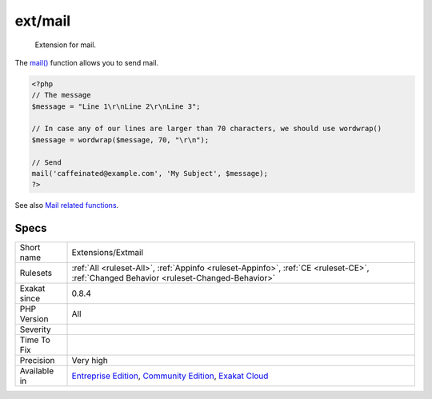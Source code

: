 .. _extensions-extmail:

.. _ext-mail:

ext/mail
++++++++

  Extension for mail.

The `mail() <https://www.php.net/mail>`_ function allows you to send mail.

.. code-block:: php
   
   <?php
   // The message
   $message = "Line 1\r\nLine 2\r\nLine 3";
   
   // In case any of our lines are larger than 70 characters, we should use wordwrap()
   $message = wordwrap($message, 70, "\r\n");
   
   // Send
   mail('caffeinated@example.com', 'My Subject', $message);
   ?>

See also `Mail related functions <http://www.php.net/manual/en/book.mail.php>`_.


Specs
_____

+--------------+-----------------------------------------------------------------------------------------------------------------------------------------------------------------------------------------+
| Short name   | Extensions/Extmail                                                                                                                                                                      |
+--------------+-----------------------------------------------------------------------------------------------------------------------------------------------------------------------------------------+
| Rulesets     | :ref:`All <ruleset-All>`, :ref:`Appinfo <ruleset-Appinfo>`, :ref:`CE <ruleset-CE>`, :ref:`Changed Behavior <ruleset-Changed-Behavior>`                                                  |
+--------------+-----------------------------------------------------------------------------------------------------------------------------------------------------------------------------------------+
| Exakat since | 0.8.4                                                                                                                                                                                   |
+--------------+-----------------------------------------------------------------------------------------------------------------------------------------------------------------------------------------+
| PHP Version  | All                                                                                                                                                                                     |
+--------------+-----------------------------------------------------------------------------------------------------------------------------------------------------------------------------------------+
| Severity     |                                                                                                                                                                                         |
+--------------+-----------------------------------------------------------------------------------------------------------------------------------------------------------------------------------------+
| Time To Fix  |                                                                                                                                                                                         |
+--------------+-----------------------------------------------------------------------------------------------------------------------------------------------------------------------------------------+
| Precision    | Very high                                                                                                                                                                               |
+--------------+-----------------------------------------------------------------------------------------------------------------------------------------------------------------------------------------+
| Available in | `Entreprise Edition <https://www.exakat.io/entreprise-edition>`_, `Community Edition <https://www.exakat.io/community-edition>`_, `Exakat Cloud <https://www.exakat.io/exakat-cloud/>`_ |
+--------------+-----------------------------------------------------------------------------------------------------------------------------------------------------------------------------------------+


